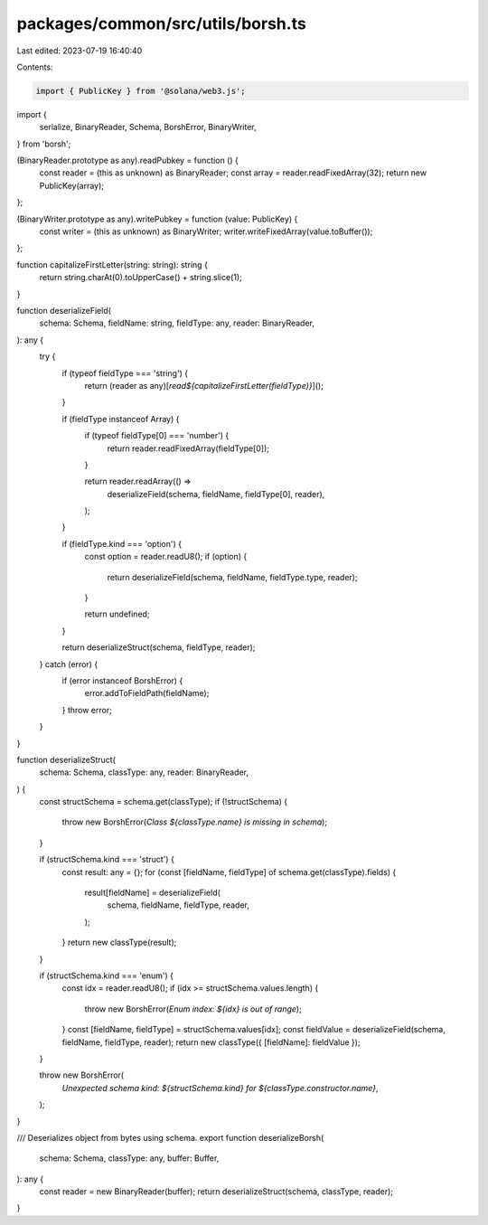 packages/common/src/utils/borsh.ts
==================================

Last edited: 2023-07-19 16:40:40

Contents:

.. code-block:: ts

    import { PublicKey } from '@solana/web3.js';
import {
  serialize,
  BinaryReader,
  Schema,
  BorshError,
  BinaryWriter,
} from 'borsh';

(BinaryReader.prototype as any).readPubkey = function () {
  const reader = (this as unknown) as BinaryReader;
  const array = reader.readFixedArray(32);
  return new PublicKey(array);
};

(BinaryWriter.prototype as any).writePubkey = function (value: PublicKey) {
  const writer = (this as unknown) as BinaryWriter;
  writer.writeFixedArray(value.toBuffer());
};

function capitalizeFirstLetter(string: string): string {
  return string.charAt(0).toUpperCase() + string.slice(1);
}

function deserializeField(
  schema: Schema,
  fieldName: string,
  fieldType: any,
  reader: BinaryReader,
): any {
  try {
    if (typeof fieldType === 'string') {
      return (reader as any)[`read${capitalizeFirstLetter(fieldType)}`]();
    }

    if (fieldType instanceof Array) {
      if (typeof fieldType[0] === 'number') {
        return reader.readFixedArray(fieldType[0]);
      }

      return reader.readArray(() =>
        deserializeField(schema, fieldName, fieldType[0], reader),
      );
    }

    if (fieldType.kind === 'option') {
      const option = reader.readU8();
      if (option) {
        return deserializeField(schema, fieldName, fieldType.type, reader);
      }

      return undefined;
    }

    return deserializeStruct(schema, fieldType, reader);
  } catch (error) {
    if (error instanceof BorshError) {
      error.addToFieldPath(fieldName);
    }
    throw error;
  }
}

function deserializeStruct(
  schema: Schema,
  classType: any,
  reader: BinaryReader,
) {
  const structSchema = schema.get(classType);
  if (!structSchema) {
    throw new BorshError(`Class ${classType.name} is missing in schema`);
  }

  if (structSchema.kind === 'struct') {
    const result: any = {};
    for (const [fieldName, fieldType] of schema.get(classType).fields) {
      result[fieldName] = deserializeField(
        schema,
        fieldName,
        fieldType,
        reader,
      );
    }
    return new classType(result);
  }

  if (structSchema.kind === 'enum') {
    const idx = reader.readU8();
    if (idx >= structSchema.values.length) {
      throw new BorshError(`Enum index: ${idx} is out of range`);
    }
    const [fieldName, fieldType] = structSchema.values[idx];
    const fieldValue = deserializeField(schema, fieldName, fieldType, reader);
    return new classType({ [fieldName]: fieldValue });
  }

  throw new BorshError(
    `Unexpected schema kind: ${structSchema.kind} for ${classType.constructor.name}`,
  );
}

/// Deserializes object from bytes using schema.
export function deserializeBorsh(
  schema: Schema,
  classType: any,
  buffer: Buffer,
): any {
  const reader = new BinaryReader(buffer);
  return deserializeStruct(schema, classType, reader);
}


